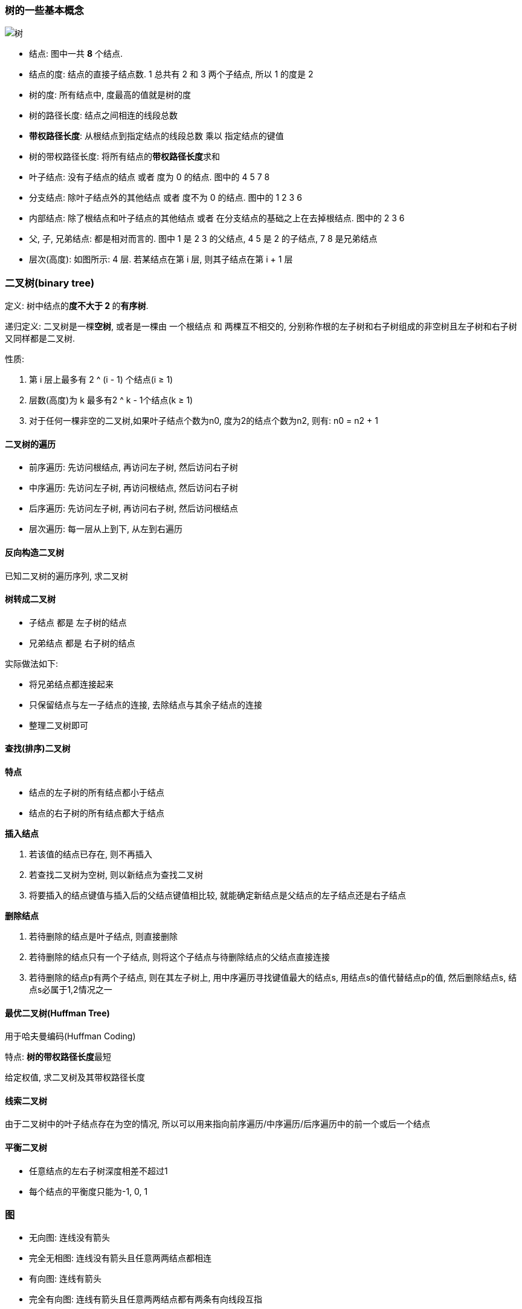 === 树的一些基本概念
image::7.09 树与二叉树的基本概念/树.png[]

- 结点: 图中一共 **8** 个结点.
- 结点的度: 结点的直接子结点数. 1 总共有 2 和 3 两个子结点, 所以 1 的度是 2
- 树的度: 所有结点中, 度最高的值就是树的度
- 树的路径长度: 结点之间相连的线段总数
- **带权路径长度**: 从根结点到指定结点的线段总数 乘以 指定结点的键值
- 树的带权路径长度: 将所有结点的**带权路径长度**求和
- 叶子结点: 没有子结点的结点 或者 度为 0 的结点. 图中的 4 5 7 8
- 分支结点: 除叶子结点外的其他结点 或者 度不为 0 的结点. 图中的 1 2 3 6
- 内部结点: 除了根结点和叶子结点的其他结点 或者 在分支结点的基础之上在去掉根结点. 图中的 2 3 6
- 父, 子, 兄弟结点: 都是相对而言的. 图中 1 是 2 3 的父结点, 4 5 是 2 的子结点, 7 8 是兄弟结点
- 层次(高度): 如图所示: 4 层. 若某结点在第 i 层, 则其子结点在第 i + 1 层


=== 二叉树(binary tree)

定义: 树中结点的**度不大于 2 **的**有序树**.

递归定义: 二叉树是一棵**空树**, 或者是一棵由 一个根结点 和 两棵互不相交的, 分别称作根的左子树和右子树组成的非空树且左子树和右子树又同样都是二叉树.

性质:

. 第 i 层上最多有 2 ^ (i - 1) 个结点(i ≥ 1)
. 层数(高度)为 k 最多有2 ^ k - 1个结点(k ≥ 1)
. 对于任何一棵非空的二叉树,如果叶子结点个数为n0, 度为2的结点个数为n2, 则有: n0 = n2 + 1

==== 二叉树的遍历

- 前序遍历: 先访问根结点, 再访问左子树, 然后访问右子树
- 中序遍历: 先访问左子树, 再访问根结点, 然后访问右子树
- 后序遍历: 先访问左子树, 再访问右子树, 然后访问根结点
- 层次遍历: 每一层从上到下, 从左到右遍历

==== 反向构造二叉树

已知二叉树的遍历序列, 求二叉树

==== 树转成二叉树

- 子结点 都是 左子树的结点
- 兄弟结点 都是 右子树的结点

实际做法如下:

- 将兄弟结点都连接起来
- 只保留结点与左一子结点的连接, 去除结点与其余子结点的连接
- 整理二叉树即可

==== 查找(排序)二叉树

**特点**

- 结点的左子树的所有结点都小于结点
- 结点的右子树的所有结点都大于结点

**插入结点**

1. 若该值的结点已存在, 则不再插入
2. 若查找二叉树为空树, 则以新结点为查找二叉树
3. 将要插入的结点键值与插入后的父结点键值相比较, 就能确定新结点是父结点的左子结点还是右子结点

**删除结点**

1. 若待删除的结点是叶子结点, 则直接删除
2. 若待删除的结点只有一个子结点, 则将这个子结点与待删除结点的父结点直接连接
3. 若待删除的结点p有两个子结点, 则在其左子树上, 用中序遍历寻找键值最大的结点s, 用结点s的值代替结点p的值, 然后删除结点s, 结点s必属于1,2情况之一

==== 最优二叉树(Huffman Tree)

用于哈夫曼编码(Huffman Coding)

特点: **树的带权路径长度**最短

给定权值, 求二叉树及其带权路径长度

==== 线索二叉树

由于二叉树中的叶子结点存在为空的情况, 所以可以用来指向前序遍历/中序遍历/后序遍历中的前一个或后一个结点

==== 平衡二叉树

- 任意结点的左右子树深度相差不超过1
- 每个结点的平衡度只能为-1, 0, 1

=== 图

- 无向图: 连线没有箭头
- 完全无相图: 连线没有箭头且任意两两结点都相连
- 有向图: 连线有箭头
- 完全有向图: 连线有箭头且任意两两结点都有两条有向线段互指

==== 图的存储

- 邻接矩阵: 结点总数n, 则矩阵为n x n. 有连线为1, 没有则为0
- 邻接表: 一张表(数组)存储所有结点, 每个结点存储该结点能到达的结点

==== 图的遍历

- 深度优先
- 广度优先

7.19
